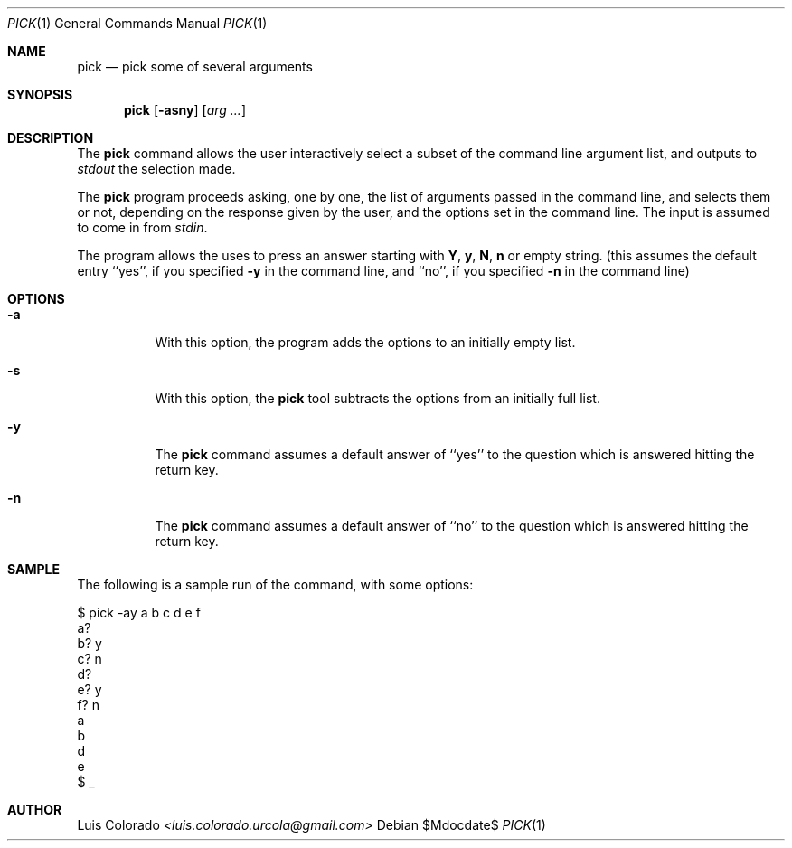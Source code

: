 .Dd $Mdocdate$
.Dt PICK 1
.Os
.Sh NAME
.Nm pick
.Nd pick some of several arguments
.Sh SYNOPSIS
.Nm
.Op Fl asny
.Op Ar arg ...
.Sh DESCRIPTION
The
.Nm
command allows the user interactively select a subset of the
command line argument list, and outputs to
.Ar stdout
the selection made.
.Pp
The
.Nm
program proceeds asking, one by one, the list of arguments
passed in the command line, and selects them or not, depending on
the response given by the user, and the options set in the
command line.
The input is assumed to come in from
.Ar stdin .
.Pp
The program allows the uses to press an answer starting with
.Cm Y ,
.Cm y ,
.Cm N ,
.Cm n
or empty string. (this assumes the default entry ``yes'',
if you specified
.Fl y
in the command line, and ``no'', if you specified
.Fl n
in the command line)
.Sh OPTIONS
.Bl -tag
.It Fl a
With this option, the program adds the options to an initially
empty list.
.It Fl s
With this option, the
.Nm
tool subtracts the options from an initially full list.
.It Fl y
The
.Nm
command assumes a default answer of ``yes'' to the question
which is answered hitting the return key.
.It Fl n
The
.Nm
command assumes a default answer of ``no'' to the question
which is answered hitting the return key.
.El
.Sh SAMPLE
The following is a sample run of the command, with some options:
.Bd -literal
$ pick -ay a b c d e f
a? 
b? y
c? n
d? 
e? y
f? n
a
b
d
e
$ _
.Ed
.Sh AUTHOR
.An "Luis Colorado" Mt <luis.colorado.urcola@gmail.com>
